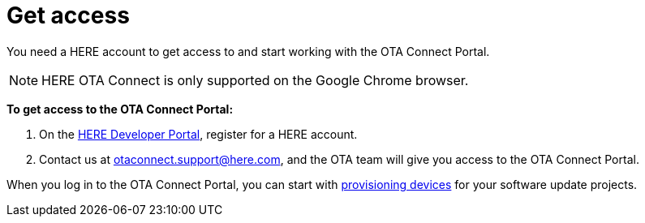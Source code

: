 = Get access

You need a HERE account to get access to and start working with the OTA Connect Portal.


NOTE: HERE OTA Connect is only supported on the Google Chrome browser.

*To get access to the OTA Connect Portal:*

. On the link:https://developer.here.com[HERE Developer Portal, window="_blank"], register for a HERE account.
. Contact us at otaconnect.support@here.com, and the OTA team will give you access to the OTA Connect Portal.

When you log in to the OTA Connect Portal, you can start with xref:create-provisioning-credentials.adoc[provisioning devices] for your software update projects.

